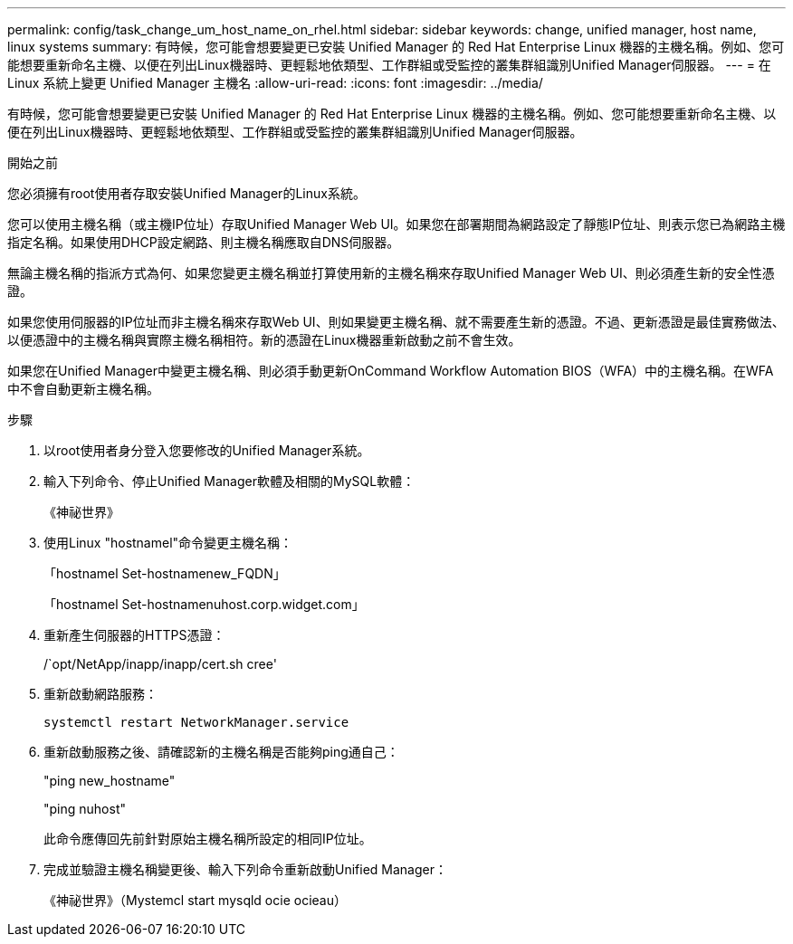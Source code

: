 ---
permalink: config/task_change_um_host_name_on_rhel.html 
sidebar: sidebar 
keywords: change, unified manager, host name, linux systems 
summary: 有時候，您可能會想要變更已安裝 Unified Manager 的 Red Hat Enterprise Linux 機器的主機名稱。例如、您可能想要重新命名主機、以便在列出Linux機器時、更輕鬆地依類型、工作群組或受監控的叢集群組識別Unified Manager伺服器。 
---
= 在 Linux 系統上變更 Unified Manager 主機名
:allow-uri-read: 
:icons: font
:imagesdir: ../media/


[role="lead"]
有時候，您可能會想要變更已安裝 Unified Manager 的 Red Hat Enterprise Linux 機器的主機名稱。例如、您可能想要重新命名主機、以便在列出Linux機器時、更輕鬆地依類型、工作群組或受監控的叢集群組識別Unified Manager伺服器。

.開始之前
您必須擁有root使用者存取安裝Unified Manager的Linux系統。

您可以使用主機名稱（或主機IP位址）存取Unified Manager Web UI。如果您在部署期間為網路設定了靜態IP位址、則表示您已為網路主機指定名稱。如果使用DHCP設定網路、則主機名稱應取自DNS伺服器。

無論主機名稱的指派方式為何、如果您變更主機名稱並打算使用新的主機名稱來存取Unified Manager Web UI、則必須產生新的安全性憑證。

如果您使用伺服器的IP位址而非主機名稱來存取Web UI、則如果變更主機名稱、就不需要產生新的憑證。不過、更新憑證是最佳實務做法、以便憑證中的主機名稱與實際主機名稱相符。新的憑證在Linux機器重新啟動之前不會生效。

如果您在Unified Manager中變更主機名稱、則必須手動更新OnCommand Workflow Automation BIOS（WFA）中的主機名稱。在WFA中不會自動更新主機名稱。

.步驟
. 以root使用者身分登入您要修改的Unified Manager系統。
. 輸入下列命令、停止Unified Manager軟體及相關的MySQL軟體：
+
《神祕世界》

. 使用Linux "hostnamel"命令變更主機名稱：
+
「hostnamel Set-hostnamenew_FQDN」

+
「hostnamel Set-hostnamenuhost.corp.widget.com」

. 重新產生伺服器的HTTPS憑證：
+
/`opt/NetApp/inapp/inapp/cert.sh cree'

. 重新啟動網路服務：
+
`systemctl restart NetworkManager.service`

. 重新啟動服務之後、請確認新的主機名稱是否能夠ping通自己：
+
"ping new_hostname"

+
"ping nuhost"

+
此命令應傳回先前針對原始主機名稱所設定的相同IP位址。

. 完成並驗證主機名稱變更後、輸入下列命令重新啟動Unified Manager：
+
《神祕世界》（Mystemcl start mysqld ocie ocieau）


